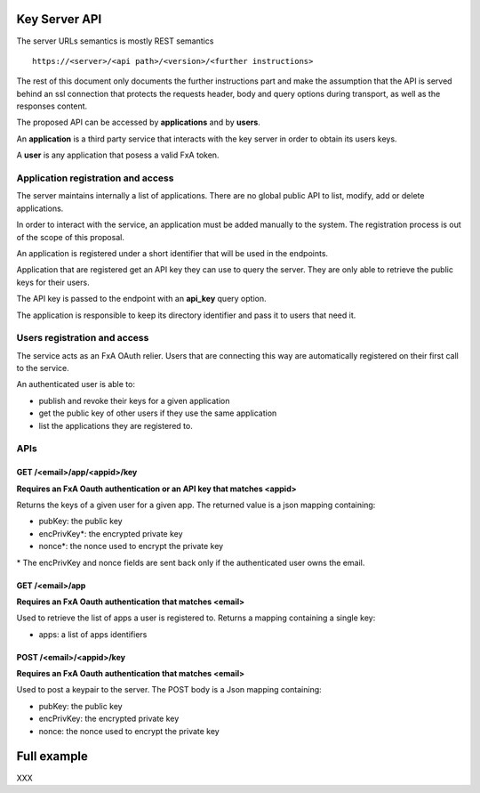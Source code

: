 Key Server API
==============

The server URLs semantics is mostly REST semantics ::

  https://<server>/<api path>/<version>/<further instructions>

The rest of this document only documents the further instructions part
and make the assumption that the API is served behind an ssl connection
that protects the requests header, body and query options during transport,
as well as the responses content.

The proposed API can be accessed by **applications** and by **users**.

An **application** is a third party service that interacts with the key
server in order to obtain its users keys.

A **user** is any application that posess a valid FxA token.


Application registration and access
-----------------------------------

The server maintains internally a list of applications. There
are no global public API to list, modify, add or delete applications.


In order to interact with the service, an application must be
added manually to the system. The registration process is out
of the scope of this proposal.

An application is registered under a short identifier that
will be used in the endpoints.

Application that are registered get an API key they can
use to query the server. They are only able to retrieve the
public keys for their users.

The API key is passed to the endpoint with an **api_key**
query option.

The application is responsible to keep its directory
identifier and pass it to users that need it.


Users registration and access
-----------------------------

The service acts as an FxA OAuth relier. Users that are
connecting this way are automatically registered on their
first call to the service.

An authenticated user is able to:

- publish and revoke their keys for a given application
- get the public key of other users if they use the same application
- list the applications they are registered to.


APIs
----

GET /<email>/app/<appid>/key
############################

**Requires an FxA Oauth authentication or an API key that matches <appid>**

Returns the keys of a given user for a given app.
The returned value is a json mapping containing:

- pubKey: the public key
- encPrivKey*: the encrypted private key
- nonce*: the nonce used to encrypt the private key


\* The encPrivKey and nonce fields are sent back only if the
authenticated user owns the email.


GET /<email>/app
################

**Requires an FxA Oauth authentication that matches <email>**

Used to retrieve the list of apps a user is registered to.
Returns a mapping containing a single key:

- apps: a list of apps identifiers


POST /<email>/<appid>/key
#########################

**Requires an FxA Oauth authentication that matches <email>**

Used to post a keypair to the server. The POST body is a Json
mapping containing:

- pubKey: the public key
- encPrivKey: the encrypted private key
- nonce: the nonce used to encrypt the private key


Full example
============

XXX

